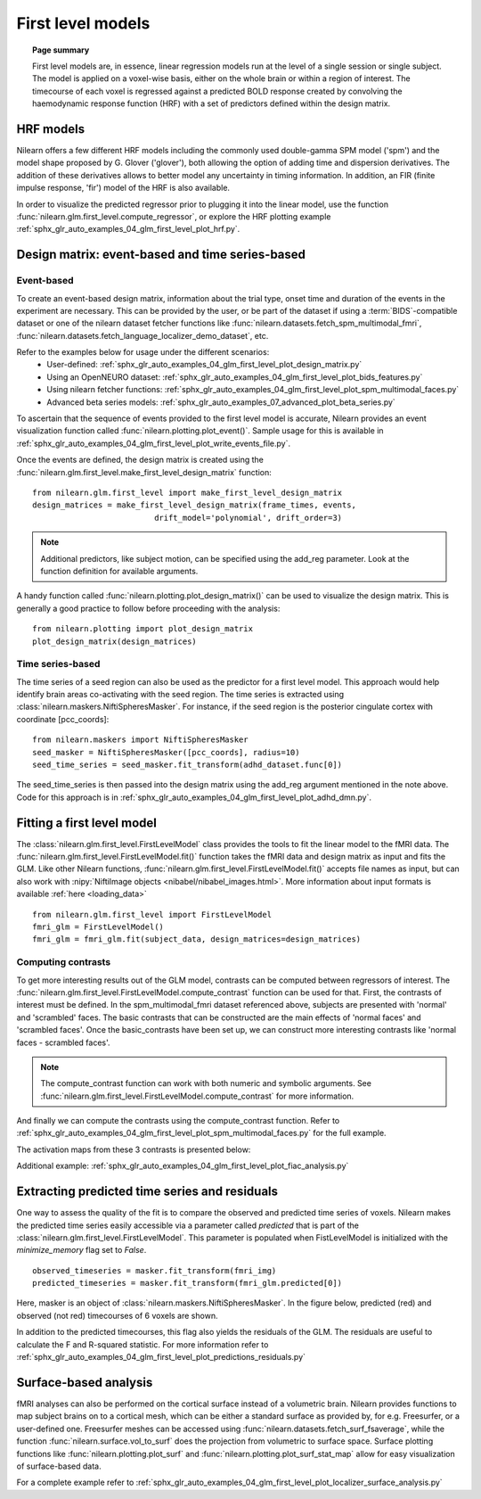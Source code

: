 .. _first_level_model:

==================
First level models
==================

.. topic:: **Page summary**

  First level models are, in essence, linear regression models run at the level of a single
  session or single subject. The model is applied on a voxel-wise basis, either on the whole
  brain or within a region of interest. The timecourse of each voxel is regressed against a
  predicted BOLD response created by convolving the haemodynamic response function (HRF) with
  a set of predictors defined within the design matrix.


HRF models
==========

Nilearn offers a few different HRF models including the commonly used double-gamma SPM model ('spm')
and the model shape proposed by G. Glover ('glover'), both allowing the option of adding time and
dispersion derivatives. The addition of these derivatives allows to better model any uncertainty in
timing information. In addition, an FIR (finite impulse response, 'fir') model of the HRF is also available.

In order to visualize the predicted regressor prior to plugging it into the linear model, use the
function :func:`nilearn.glm.first_level.compute_regressor`, or explore the HRF plotting
example :ref:`sphx_glr_auto_examples_04_glm_first_level_plot_hrf.py`.


Design matrix: event-based and time series-based
================================================

Event-based
-----------

To create an event-based design matrix, information about the trial type, onset time and duration of the
events in the experiment are necessary. This can be provided by the user, or be part of the dataset if
using a :term:`BIDS`-compatible dataset or one of the nilearn dataset fetcher functions like
:func:`nilearn.datasets.fetch_spm_multimodal_fmri`,
:func:`nilearn.datasets.fetch_language_localizer_demo_dataset`, etc.

Refer to the examples below for usage under the different scenarios:
  * User-defined: :ref:`sphx_glr_auto_examples_04_glm_first_level_plot_design_matrix.py`
  * Using an OpenNEURO dataset: :ref:`sphx_glr_auto_examples_04_glm_first_level_plot_bids_features.py`
  * Using nilearn fetcher functions: :ref:`sphx_glr_auto_examples_04_glm_first_level_plot_spm_multimodal_faces.py`
  * Advanced beta series models: :ref:`sphx_glr_auto_examples_07_advanced_plot_beta_series.py`

To ascertain that the sequence of events provided to the first level model is accurate, Nilearn provides an
event visualization function called :func:`nilearn.plotting.plot_event()`.
Sample usage for this is available in
:ref:`sphx_glr_auto_examples_04_glm_first_level_plot_write_events_file.py`.

Once the events are defined, the design matrix is created using the
:func:`nilearn.glm.first_level.make_first_level_design_matrix` function::

  from nilearn.glm.first_level import make_first_level_design_matrix
  design_matrices = make_first_level_design_matrix(frame_times, events,
                            drift_model='polynomial', drift_order=3)

.. note:: Additional predictors, like subject motion, can be specified using the add_reg parameter. Look at the function definition for available arguments.

A handy function called :func:`nilearn.plotting.plot_design_matrix()` can be used to visualize the design matrix.
This is generally a good practice to follow before proceeding with the analysis::

  from nilearn.plotting import plot_design_matrix
  plot_design_matrix(design_matrices)

.. image:: ../auto_examples/04_glm_first_level/images/sphx_glr_plot_design_matrix_001.png
   :target: ../auto_examples/04_glm_first_level/plot_design_matrix.html#sphx-glr-auto-examples-04-glm-first-level-models-plot-design-matrix-py


Time series-based
-----------------

The time series of a seed region can also be used as the predictor for a first level model. This approach would help
identify brain areas co-activating with the seed region. The time series is extracted using
:class:`nilearn.maskers.NiftiSpheresMasker`. For instance, if the seed region is the posterior
cingulate cortex with coordinate [pcc_coords]::

  from nilearn.maskers import NiftiSpheresMasker
  seed_masker = NiftiSpheresMasker([pcc_coords], radius=10)
  seed_time_series = seed_masker.fit_transform(adhd_dataset.func[0])

The seed_time_series is then passed into the design matrix using the add_reg argument mentioned in the note
above. Code for this approach is in :ref:`sphx_glr_auto_examples_04_glm_first_level_plot_adhd_dmn.py`.


Fitting a first level model
===========================

The :class:`nilearn.glm.first_level.FirstLevelModel` class provides the tools to fit the linear model to
the fMRI data. The :func:`nilearn.glm.first_level.FirstLevelModel.fit()` function takes the fMRI data
and design matrix as input and fits the GLM. Like other Nilearn functions,
:func:`nilearn.glm.first_level.FirstLevelModel.fit()` accepts file names as input, but can also
work with :nipy:`NiftiImage objects <nibabel/nibabel_images.html>`. More information about
input formats is available :ref:`here <loading_data>` ::

  from nilearn.glm.first_level import FirstLevelModel
  fmri_glm = FirstLevelModel()
  fmri_glm = fmri_glm.fit(subject_data, design_matrices=design_matrices)


Computing contrasts
-------------------

To get more interesting results out of the GLM model, contrasts can be computed between regressors of interest.
The :func:`nilearn.glm.first_level.FirstLevelModel.compute_contrast` function can be used for that. First,
the contrasts of interest must be defined. In the spm_multimodal_fmri dataset referenced above, subjects are
presented with 'normal' and 'scrambled' faces. The basic contrasts that can be constructed are the main effects
of 'normal faces' and 'scrambled faces'. Once the basic_contrasts have been set up, we can construct more
interesting contrasts like 'normal faces - scrambled faces'.

.. note:: The compute_contrast function can work with both numeric and symbolic arguments. See :func:`nilearn.glm.first_level.FirstLevelModel.compute_contrast` for more information.

And finally we can compute the contrasts using the compute_contrast function.
Refer to :ref:`sphx_glr_auto_examples_04_glm_first_level_plot_spm_multimodal_faces.py` for the full example.

The activation maps from these 3 contrasts is presented below:

.. image:: ../auto_examples/04_glm_first_level/images/sphx_glr_plot_spm_multimodal_faces_001.png
     :target: ../auto_examples/04_glm_first_level/plot_spm_multimodal_faces.html
     :scale: 60

.. image:: ../auto_examples/04_glm_first_level/images/sphx_glr_plot_spm_multimodal_faces_002.png
    :target: ../auto_examples/04_glm_first_level/plot_spm_multimodal_faces.html
    :scale: 60

.. image:: ../auto_examples/04_glm_first_level/images/sphx_glr_plot_spm_multimodal_faces_003.png
     :target: ../auto_examples/04_glm_first_level/plot_spm_multimodal_faces.html
     :scale: 60


Additional example: :ref:`sphx_glr_auto_examples_04_glm_first_level_plot_fiac_analysis.py`


Extracting predicted time series and residuals
==============================================

One way to assess the quality of the fit is to compare the observed and predicted time series of voxels.
Nilearn makes the predicted time series easily accessible via a parameter called `predicted` that is part
of the :class:`nilearn.glm.first_level.FirstLevelModel`. This parameter is populated when
FistLevelModel is initialized with the `minimize_memory` flag set to `False`. ::

  observed_timeseries = masker.fit_transform(fmri_img)
  predicted_timeseries = masker.fit_transform(fmri_glm.predicted[0])

Here, masker is an object of :class:`nilearn.maskers.NiftiSpheresMasker`. In the figure below,
predicted (red) and observed (not red) timecourses of 6 voxels are shown.

.. image:: ../auto_examples/04_glm_first_level/images/sphx_glr_plot_predictions_residuals_002.png
   :target: ../auto_examples/04_glm_first_level/plot_predictions_residuals.html

In addition to the predicted timecourses, this flag also yields the residuals of the GLM. The residuals are
useful to calculate the F and R-squared statistic. For more information refer to
:ref:`sphx_glr_auto_examples_04_glm_first_level_plot_predictions_residuals.py`



Surface-based analysis
======================

fMRI analyses can also be performed on the cortical surface instead of a volumetric brain. Nilearn
provides functions to map subject brains on to a cortical mesh, which can be either a standard surface as
provided by, for e.g. Freesurfer, or a user-defined one. Freesurfer meshes can be accessed using
:func:`nilearn.datasets.fetch_surf_fsaverage`, while the function :func:`nilearn.surface.vol_to_surf`
does the projection from volumetric to surface space. Surface plotting functions like :func:`nilearn.plotting.plot_surf`
and :func:`nilearn.plotting.plot_surf_stat_map` allow for easy visualization of surface-based data.

For a complete example refer to :ref:`sphx_glr_auto_examples_04_glm_first_level_plot_localizer_surface_analysis.py`
